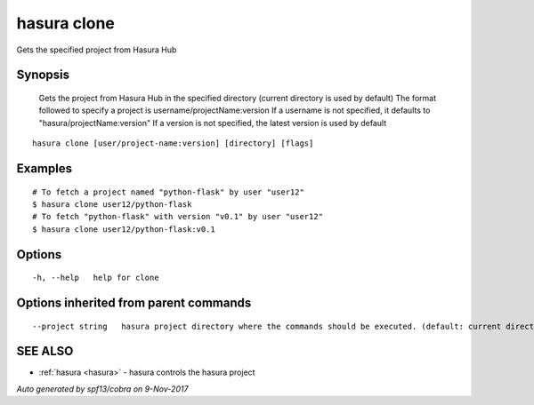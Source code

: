 .. _hasura_clone:

hasura clone
------------

Gets the specified project from Hasura Hub

Synopsis
~~~~~~~~



  Gets the project from Hasura Hub in the specified directory (current directory is used by default)
  The format followed to specify a project is username/projectName:version
  If a username is not specified, it defaults to "hasura/projectName:version"
  If a version is not specified, the latest version is used by default
	

::

  hasura clone [user/project-name:version] [directory] [flags]

Examples
~~~~~~~~

::


    # To fetch a project named "python-flask" by user "user12"
    $ hasura clone user12/python-flask
    # To fetch "python-flask" with version "v0.1" by user "user12"
    $ hasura clone user12/python-flask:v0.1
  		

Options
~~~~~~~

::

  -h, --help   help for clone

Options inherited from parent commands
~~~~~~~~~~~~~~~~~~~~~~~~~~~~~~~~~~~~~~

::

      --project string   hasura project directory where the commands should be executed. (default: current directory)

SEE ALSO
~~~~~~~~

* :ref:`hasura <hasura>` 	 - hasura controls the hasura project

*Auto generated by spf13/cobra on 9-Nov-2017*
